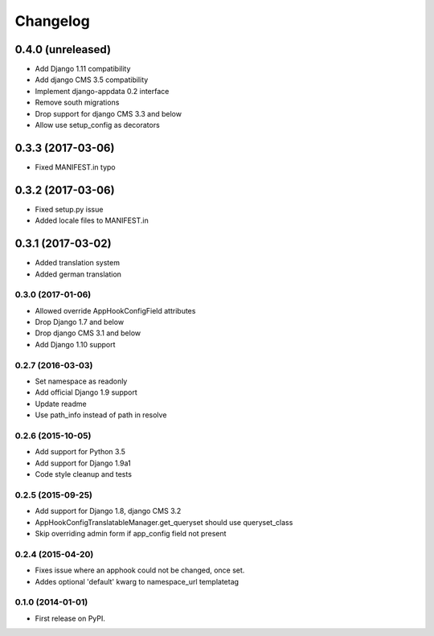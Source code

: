 =========
Changelog
=========


0.4.0 (unreleased)
==================

* Add Django 1.11 compatibility
* Add django CMS 3.5 compatibility
* Implement django-appdata 0.2 interface
* Remove south migrations
* Drop support for django CMS 3.3 and below
* Allow use setup_config as decorators

0.3.3 (2017-03-06)
==================

* Fixed MANIFEST.in typo


0.3.2 (2017-03-06)
==================

* Fixed setup.py issue
* Added locale files to MANIFEST.in


0.3.1 (2017-03-02)
==================

* Added translation system
* Added german translation


0.3.0 (2017-01-06)
++++++++++++++++++

* Allowed override AppHookConfigField attributes
* Drop Django 1.7 and below
* Drop django CMS 3.1 and below
* Add Django 1.10 support


0.2.7 (2016-03-03)
++++++++++++++++++

* Set namespace as readonly
* Add official Django 1.9 support
* Update readme
* Use path_info instead of path in resolve


0.2.6 (2015-10-05)
++++++++++++++++++

* Add support for Python 3.5
* Add support for Django 1.9a1
* Code style cleanup and tests


0.2.5 (2015-09-25)
++++++++++++++++++

* Add support for Django 1.8, django CMS 3.2
* AppHookConfigTranslatableManager.get_queryset should use queryset_class
* Skip overriding admin form if app_config field not present


0.2.4 (2015-04-20)
++++++++++++++++++

* Fixes issue where an apphook could not be changed, once set.
* Addes optional 'default' kwarg to namespace_url templatetag


0.1.0 (2014-01-01)
++++++++++++++++++

* First release on PyPI.
